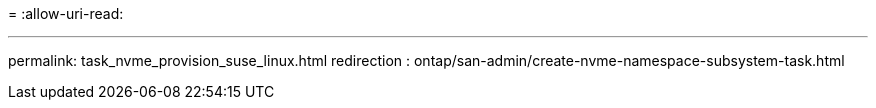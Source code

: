 = 
:allow-uri-read: 


'''
permalink: task_nvme_provision_suse_linux.html redirection : ontap/san-admin/create-nvme-namespace-subsystem-task.html

[listing]
----

----